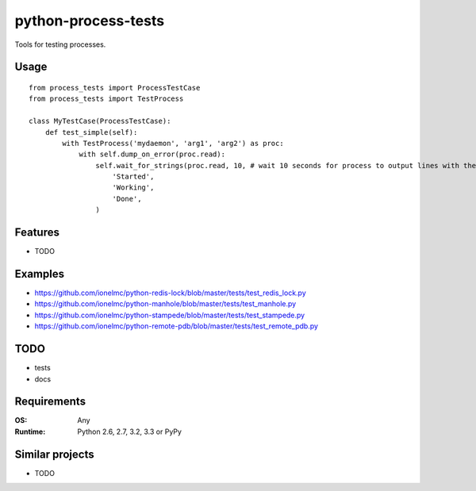 ============================
    python-process-tests
============================

.. image:: https://badge.fury.io/py/process-tests.png
    :alt: PYPI Package
    :target: https://pypi.python.org/pypi/process-tests

Tools for testing processes.

Usage
=====

::

    from process_tests import ProcessTestCase
    from process_tests import TestProcess

    class MyTestCase(ProcessTestCase):
        def test_simple(self):
            with TestProcess('mydaemon', 'arg1', 'arg2') as proc:
                with self.dump_on_error(proc.read):
                    self.wait_for_strings(proc.read, 10, # wait 10 seconds for process to output lines with these strings
                        'Started',
                        'Working',
                        'Done',
                    )


Features
========

* TODO

Examples
========

* https://github.com/ionelmc/python-redis-lock/blob/master/tests/test_redis_lock.py
* https://github.com/ionelmc/python-manhole/blob/master/tests/test_manhole.py
* https://github.com/ionelmc/python-stampede/blob/master/tests/test_stampede.py
* https://github.com/ionelmc/python-remote-pdb/blob/master/tests/test_remote_pdb.py

TODO
====

* tests
* docs

Requirements
============

:OS: Any
:Runtime: Python 2.6, 2.7, 3.2, 3.3 or PyPy

Similar projects
================

* TODO


